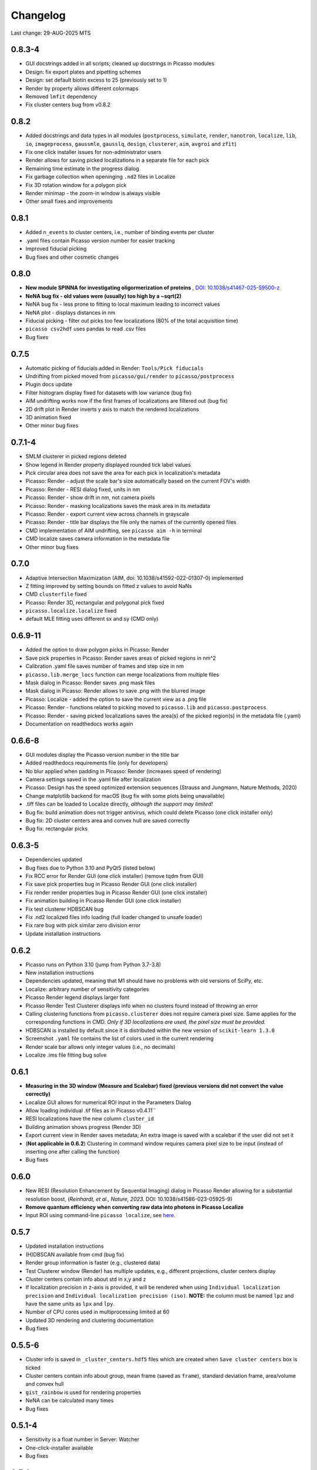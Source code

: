 Changelog
=========

Last change: 29-AUG-2025 MTS

0.8.3-4
-------
- GUI docstrings added in all scripts; cleaned up docstrings in Picasso modules
- Design: fix export plates and pipetting schemes
- Design: set default biotin excess to 25 (previously set to 1)
- Render by property allows different colormaps
- Removed ``lmfit`` dependency
- Fix cluster centers bug from v0.8.2

0.8.2
-----
- Added docstrings and data types in all modules (``postprocess``, ``simulate``, ``render``, ``nanotron``, ``localize``, ``lib``, ``io``, ``imageprocess``, ``gaussmle``, ``gausslq``, ``design``, ``clusterer``, ``aim``, ``avgroi`` and ``zfit``)
- Fix one click installer issues for non-administrator users
- Render allows for saving picked localizations in a separate file for each pick
- Remaining time estimate in the progress dialog
- Fix garbage collection when openinging ``.nd2`` files in Localize
- Fix 3D rotation window for a polygon pick
- Render minimap - the zoom-in window is always visible
- Other small fixes and improvements

0.8.1
-----
- Added ``n_events`` to cluster centers, i.e., number of binding events per cluster
- .yaml files contain Picasso version number for easier tracking
- Improved fiducial picking
- Bug fixes and other cosmetic changes

0.8.0
-----
- **New module SPINNA for investigating oligormerization of proteins** , `DOI: 10.1038/s41467-025-59500-z <https://doi.org/10.1038/s41467-025-59500-z>`_
- **NeNA bug fix - old values were (usually) too high by a ~sqrt(2)**
- NeNA bug fix - less prone to fitting to local maximum leading to incorrect values
- NeNA plot - displays distances in nm
- Fiducial picking - filter out picks too few localizations (80% of the total acquisition time)
- ``picasso csv2hdf`` uses pandas to read .csv files
- Bug fixes

0.7.5
-----
- Automatic picking of fiducials added in Render: ``Tools/Pick fiducials``
- Undrifting from picked moved from ``picasso/gui/render`` to ``picasso/postprocess``
- Plugin docs update
- Filter histogram display fixed for datasets with low variance (bug fix)
- AIM undrifting works now if the first frames of localizations are filtered out (bug fix)
- 2D drift plot in Render inverts y axis to match the rendered localizations
- 3D animation fixed
- Other minor bug fixes

0.7.1-4
-------
- SMLM clusterer in picked regions deleted
- Show legend in Render property displayed rounded tick label values
- Pick circular area does not save the area for each pick in localization's metadata 
- Picasso: Render - adjust the scale bar's size automatically based on the current FOV's width
- Picasso: Render - RESI dialog fixed, units in nm
- Picasso: Render - show drift in nm, not camera pixels
- Picasso: Render - masking localizations saves the mask area in its metadata
- Picasso: Render - export current view across channels in grayscale
- Picasso: Render - title bar displays the file only the names of the currently opened files
- CMD implementation of AIM undrifting, see ``picasso aim -h`` in terminal
- CMD localize saves camera information in the metadata file
- Other minor bug fixes

0.7.0
-----
- Adaptive Intersection Maximization (AIM, doi: 10.1038/s41592-022-01307-0) implemented
- Z fitting improved by setting bounds on fitted z values to avoid NaNs
- CMD ``clusterfile`` fixed 
- Picasso: Render 3D, rectangular and polygonal pick fixed
- ``picasso.localize.localize`` fixed
- default MLE fitting uses different sx and sy (CMD only)

0.6.9-11
--------
- Added the option to draw polygon picks in Picasso: Render
- Save pick properties in Picasso: Render saves areas of picked regions in nm^2
- Calibration .yaml file saves number of frames and step size in nm
- ``picasso.lib.merge_locs`` function can merge localizations from multiple files
- Mask dialog in Picasso: Render saves .png mask files
- Mask dialog in Picasso: Render allows to save .png with the blurred image
- Picasso: Localize - added the option to save the current view as a .png file
- Picasso: Render - functions related to picking moved to ``picasso.lib`` and ``picasso.postprocess``
- Picasso: Render - saving picked localizations saves the area(s) of the picked region(s) in the metadata file (.yaml)
- Documentation on readthedocs works again

0.6.6-8
-------
- GUI modules display the Picasso version number in the title bar
- Added readthedocs requirements file (only for developers)
- No blur applied when padding in Picasso: Render (increases speed of rendering)
- Camera settings saved in the .yaml file after localization
- Picasso: Design has the speed optimized extension sequences (Strauss and Jungmann, Nature Methods, 2020)
- Change matplotlib backend for macOS (bug fix with some plots being unavailable)
- .tiff files can be loaded to Localize directly, *although the support may limited!*
- Bug fix: build animation does not trigger antivirus, which could delete Picasso (one click installer only)
- Bug fix: 2D cluster centers area and convex hull are saved correctly
- Bug fix: rectangular picks

0.6.3-5
-------
- Dependencies updated
- Bug fixes due to Python 3.10 and PyQt5 (listed below)
- Fix RCC error for Render GUI (one click installer) (remove tqdm from GUI)
- Fix save pick properties bug in Picasso Render GUI (one click installer)
- Fix render render properties bug in Picasso Render GUI (one click installer)
- Fix animation building in Picasso Render GUI (one click installer)
- Fix test clusterer HDBSCAN bug
- Fix .nd2 localized files info loading (full loader changed to unsafe loader)
- Fix rare bug with pick similar zero division error
- Update installation instructions

0.6.2
-----
- Picasso runs on Python 3.10 (jump from Python 3.7-3.8)
- New installation instructions
- Dependencies updated, meaning that M1 should have no problems with old versions of SciPy, etc.
- Localize: arbitrary number of sensitivity categories
- Picasso Render legend displays larger font
- Picasso Render Test Clusterer displays info when no clusters found instead of throwing an error
- Calling clustering functions from ``picasso.clusterer`` does not require camera pixel size. Same applies for the corresponding functions in CMD. *Only if 3D localizations are used, the pixel size must be provided.*
- HDBSCAN is installed by default since it is distributed within the new version of ``scikit-learn 1.3.0``
- Screenshot ``.yaml`` file contains the list of colors used in the current rendering
- Render scale bar allows only integer values (i.e., no decimals)
- Localize .ims file fitting bug solve

0.6.1
-----
- **Measuring in the 3D window (Measure and Scalebar) fixed (previous versions did not convert the value correctly)**
- Localize GUI allows for numerical ROI input in the Parameters Dialog
- Allow loading individual .tif files as in Picasso v0.4.11``
- RESI localizations have the new column ``cluster_id``
- Building animation shows progress (Render 3D)
- Export current view in Render saves metadata; An extra image is saved with a scalebar if the user did not set it
- (**Not applicable in 0.6.2**) Clustering in command window requires camera pixel size to be input (instead of inserting one after calling the function)
- Bug fixes

0.6.0
-----
- New RESI (Resolution Enhancement by Sequential Imaging) dialog in Picasso Render allowing for a substantial resolution boost, (*Reinhardt, et al., Nature, 2023.* DOI: 10.1038/s41586-023-05925-9)
- **Remove quantum efficiency when converting raw data into photons in Picasso Localize**
- Input ROI using command-line ``picasso localize``, see `here <https://picassosr.readthedocs.io/en/latest/cmd.html>`_.

0.5.7
-----
- Updated installation instructions
- (H)DBSCAN available from cmd (bug fix)
- Render group information is faster (e.g., clustered data)
- Test Clusterer window (Render) has multiple updates, e.g., different projections, cluster centers display
- Cluster centers contain info about std in x,y and z
- If localization precision in z-axis is provided, it will be rendered when using ``Individual localization precision`` and ``Individual localization precision (iso)``. **NOTE:** the column must be named ``lpz`` and have the same units as ``lpx`` and ``lpy``.
- Number of CPU cores used in multiprocessing limited at 60
- Updated 3D rendering and clustering documentation
- Bug fixes

0.5.5-6
-------
- Cluster info is saved in ``_cluster_centers.hdf5`` files which are created when ``Save cluster centers`` box is ticked
- Cluster centers contain info about group, mean frame (saved as ``frame``), standard deviation frame, area/volume and convex hull
- ``gist_rainbow`` is used for rendering properties
- NeNA can be calculated many times
- Bug fixes

0.5.1-4
-------
- Sensitivity is a float number in Server: Watcher
- One-click-installer available
- Bug fixes

0.5.0
-----
- 3D rendering rotation window
- Multiple .hdf5 files can be loaded when using File->Open
- Localizations can be combined when saving
- Render window restart (Remove all localizations)
- Multiple pyplot colormaps available in Render
- View->Files in Render substantially changed (many new colors, close button works, etc)
- Changing Render's FOV with W, A, S and D
- Render's FOV can be numerically changed, saved and loaded in View->Info
- Pick similar is much faster
- Remove localization in picks
- Fast rendering (display a fraction of localizations)
- .txt file with drift can be applied to localizations in Render
- New clustering algorithm (SMLM clusterer)
- Test clusterer window in Render
- Option to calculate cluster centers
- Nearest neighbor analysis in Render
- Numerical filter in Filter
- New file format in Localize - .nd2 
- Localize can read NDTiffStack.tif files
- Docstrings for Render
- `Plugins <https://picassosr.readthedocs.io/en/latest/plugins.html>`_ can be added to all Picasso modules
- Many other improvements, bug fixes, etc.


0.4.6-10
--------
- Logging for Watcher of Picasso Server
- Mode for multiple parameter groups for Watcher
- Fix for installation on Mac systems
- Various bugfixes


0.4.2-5
-------
- Added more docstrings / documentation for Picasso Server
- Import and export for handling IMS (Imaris) files
- Fixed a bug where GPUFit was greyed out, added better installation instructions for GPUfit
- More documentation
- Added dockerfile


0.4.1
-----
- Fixed a bug in installation


0.4.0
-----
-  Added new module "Picasso Server"